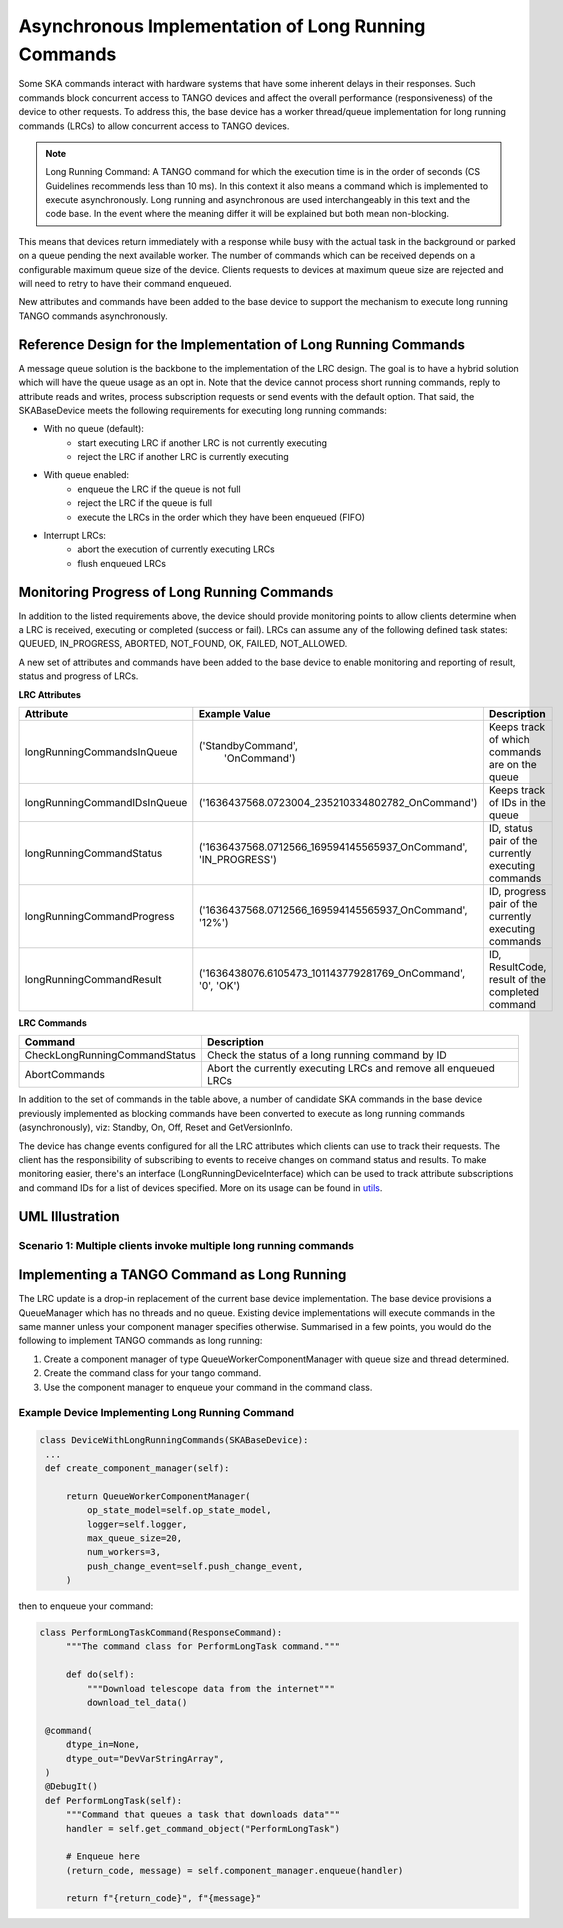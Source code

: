 ====================================================
Asynchronous Implementation of Long Running Commands
====================================================

Some SKA commands interact with hardware systems that have some inherent delays
in their responses. Such commands block concurrent access to TANGO devices and
affect the overall performance (responsiveness) of the device to other requests.
To address this, the base device has a worker thread/queue implementation for
long running commands (LRCs) to allow concurrent access to TANGO devices.

.. note:: Long Running Command: A TANGO command for which the execution time
   is in the order of seconds (CS Guidelines recommends less than 10 ms).
   In this context it also means a command which is implemented to execute
   asynchronously. Long running and asynchronous are used interchangeably in 
   this text and the code base. In the event where the meaning differ it will
   be explained but both mean non-blocking.

This means that devices return immediately with a response while busy with the
actual task in the background or parked on a queue pending the next available worker.
The number of commands which can be received depends on a configurable maximum queue 
size of the device. Clients requests to devices at maximum queue size are rejected and
will need to retry to have their command enqueued.


New attributes and commands have been added to the base device to support the
mechanism to execute long running TANGO commands asynchronously.

Reference Design for the Implementation of Long Running Commands
----------------------------------------------------------------
A message queue solution is the backbone to the implementation of the LRC design. The goal
is to have a hybrid solution which will have the queue usage as an opt in. Note that the
device cannot process short running commands, reply to attribute reads and writes, process
subscription requests or send events with the default option. That said, the SKABaseDevice
meets the following requirements for executing long running commands:

* With no queue (default):
    * start executing LRC if another LRC is not currently executing
    * reject the LRC if another LRC is currently executing
* With queue enabled:
    * enqueue the LRC if the queue is not full
    * reject the LRC if the queue is full
    * execute the LRCs in the order which they have been enqueued (FIFO)
* Interrupt LRCs:
    * abort the execution of currently executing LRCs 
    * flush enqueued LRCs

Monitoring Progress of Long Running Commands
--------------------------------------------
In addition to the listed requirements above, the device should provide monitoring points
to allow clients determine when a LRC is received, executing or completed (success or fail).
LRCs can assume any of the following defined task states: QUEUED, IN_PROGRESS, ABORTED, NOT_FOUND,
OK, FAILED, NOT_ALLOWED.

.. uml:: lrc_command_state.uml

A new set of attributes and commands have been added to the base device to enable
monitoring and reporting of result, status and progress of LRCs.

**LRC Attributes**

+-----------------------------+-------------------------------------------------+----------------------+
| Attribute                   | Example Value                                   |  Description         |
+=============================+=================================================+======================+
| longRunningCommandsInQueue  | ('StandbyCommand',                              | Keeps track of which |
|                             |  'OnCommand')                                   | commands are on the  |
|                             |                                                 | queue                |
+-----------------------------+-------------------------------------------------+----------------------+
| longRunningCommandIDsInQueue| ('1636437568.0723004_235210334802782_OnCommand')| Keeps track of IDs in|
|                             |                                                 | the queue            |
+-----------------------------+-------------------------------------------------+----------------------+
| longRunningCommandStatus    | ('1636437568.0712566_169594145565937_OnCommand',| ID, status pair of   |
|                             | 'IN_PROGRESS')                                  | the currently        |
|                             |                                                 | executing commands   |
+-----------------------------+-------------------------------------------------+----------------------+
| longRunningCommandProgress  | ('1636437568.0712566_169594145565937_OnCommand',| ID, progress pair of |
|                             | '12%')                                          | the currently        |
|                             |                                                 | executing commands   |
+-----------------------------+-------------------------------------------------+----------------------+
| longRunningCommandResult    | ('1636438076.6105473_101143779281769_OnCommand',| ID, ResultCode,      |
|                             | '0', 'OK')                                      | result of the        |
|                             |                                                 | completed command    |
+-----------------------------+-------------------------------------------------+----------------------+


**LRC Commands**

+-------------------------------+------------------------------+
| Command                       | Description                  |
+===============================+==============================+
| CheckLongRunningCommandStatus | Check the status of a long   |
|                               | running command by ID        |
+-------------------------------+------------------------------+
| AbortCommands                 | Abort the currently executing|
|                               | LRCs and remove all enqueued |
|                               | LRCs                         |
+-------------------------------+------------------------------+

In addition to the set of commands in the table above, a number of candidate SKA
commands in the base device previously implemented as blocking commands have been
converted to execute as long running commands (asynchronously), viz: Standby, On, Off,
Reset and GetVersionInfo.

The device has change events configured for all the LRC attributes which clients can use to track
their requests. The client has the responsibility of subscribing to events to receive changes on
command status and results. To make monitoring easier, there's an interface (LongRunningDeviceInterface)
which can be used to track attribute subscriptions and command IDs for a list of devices specified.
More on its usage can be found in `utils <https://gitlab.com/ska-telescope/ska-tango-base/-/blob/main/src/ska_tango_base/utils.py#L566>`_.

UML Illustration
----------------

Scenario 1: Multiple clients invoke multiple long running commands
^^^^^^^^^^^^^^^^^^^^^^^^^^^^^^^^^^^^^^^^^^^^^^^^^^^^^^^^^^^^^^^^^^
.. uml:: lrc_scenario1.uml

Implementing a TANGO Command as Long Running
--------------------------------------------
The LRC update is a drop-in replacement of the current base device implementation.
The base device provisions a QueueManager which has no threads and no queue. Existing device 
implementations will execute commands in the same manner unless your component manager
specifies otherwise. Summarised in a few points, you would do the following to implement
TANGO commands as long running:

1. Create a component manager of type QueueWorkerComponentManager with queue size and thread determined.

2. Create the command class for your tango command.

3. Use the component manager to enqueue your command in the command class.

Example Device Implementing Long Running Command
^^^^^^^^^^^^^^^^^^^^^^^^^^^^^^^^^^^^^^^^^^^^^^^^
.. code-block:: py

   class DeviceWithLongRunningCommands(SKABaseDevice):
    ...
    def create_component_manager(self):

        return QueueWorkerComponentManager(
            op_state_model=self.op_state_model,
            logger=self.logger,
            max_queue_size=20,
            num_workers=3,
            push_change_event=self.push_change_event,
        )

then to enqueue your command:

.. code-block:: py

   class PerformLongTaskCommand(ResponseCommand):
        """The command class for PerformLongTask command."""

        def do(self):
            """Download telescope data from the internet"""
            download_tel_data()

    @command(
        dtype_in=None,
        dtype_out="DevVarStringArray",
    )
    @DebugIt()
    def PerformLongTask(self):
        """Command that queues a task that downloads data"""
        handler = self.get_command_object("PerformLongTask")

        # Enqueue here
        (return_code, message) = self.component_manager.enqueue(handler)

        return f"{return_code}", f"{message}"
